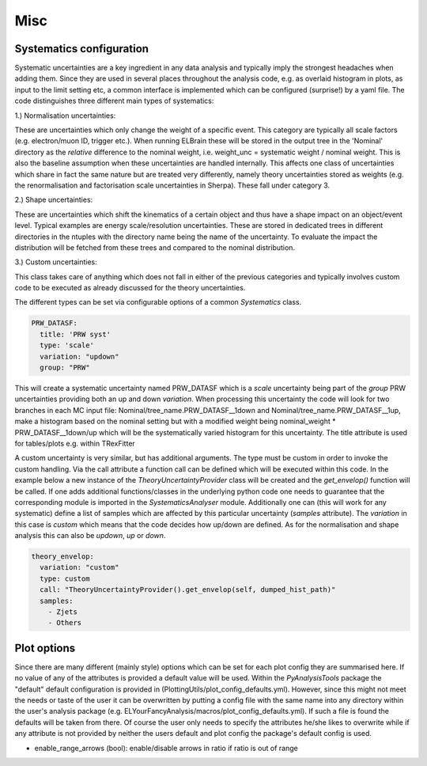 Misc
=======

Systematics configuration
-------------------------

Systematic uncertainties are a key ingredient in any data analysis and typically imply the strongest headaches when adding
them. Since they are used in several places throughout the analysis code, e.g. as overlaid histogram in plots, as input
to the limit setting etc, a common interface is implemented which can be configured (surprise!) by a yaml file. The code
distinguishes three different main types of systematics:

1.) Normalisation uncertainties:

These are uncertainties which only change the weight of a specific event. This category are typically all scale factors
(e.g. electron/muon ID, trigger etc.). When running ELBrain these will be stored in the output tree in the 'Nominal'
directory as the *relative* difference to the nominal weight, i.e. weight_unc = systematic weight / nominal weight. This
is also the baseline assumption when these uncertainties are handled internally. This affects one class of uncertainties
which share in fact the same nature but are treated very differently, namely theory uncertainties stored as weights (e.g.
the renormalisation and factorisation scale uncertainties in Sherpa). These fall under category 3.

2.) Shape uncertainties:

These are uncertainties which shift the kinematics of a certain object and thus have a shape impact on an object/event
level. Typical examples are energy scale/resolution uncertainties. These are stored in dedicated trees in different
directories in the ntuples with the directory name being the name of the uncertainty. To evaluate the impact the distribution
will be fetched from these trees and compared to the nominal distribution.

3.) Custom uncertainties:

This class takes care of anything which does not fall in either of the previous categories and typically involves custom
code to be executed as already discussed for the theory uncertainties.

The different types can be set via configurable options of a common *Systematics* class.

.. code-block:: python

    PRW_DATASF:
      title: 'PRW syst'
      type: 'scale'
      variation: "updown"
      group: "PRW"

This will create a systematic uncertainty named PRW_DATASF which is a *scale* uncertainty being part of the *group* PRW
uncertainties providing both an up and down *variation*.
When processing this uncertainty the code will look for two branches in each MC input file: Nominal/tree_name.PRW_DATASF__1down
and Nominal/tree_name.PRW_DATASF__1up, make a histogram based on the nominal setting but with a modified
weight being nominal_weight * PRW_DATASF__1down/up which will be the systematically varied histogram for this uncertainty.
The title attribute is used for tables/plots e.g. within TRexFitter

A custom uncertainty is very similar, but has additional arguments. The type must be custom in order to invoke the custom
handling. Via the call attribute a function call can be defined which will be executed within this code. In the example
below a new instance of the *TheoryUncertaintyProvider* class will be created and the *get_envelop()* function will be
called. If one adds additional functions/classes in the underlying python code one needs to guarantee that the corresponding
module is imported in the *SystematicsAnalyser* module. Additionally one can (this will work for any systematic) define
a list of samples which are affected by this particular uncertainty (*samples* attribute). The *variation* in this case
is *custom* which means that the code decides how up/down are defined. As for the normalisation and shape analysis this
can also be *updown*, *up* or *down*.

.. code-block:: python

    theory_envelop:
      variation: "custom"
      type: custom
      call: "TheoryUncertaintyProvider().get_envelop(self, dumped_hist_path)"
      samples:
        - Zjets
        - Others


Plot options
------------

Since there are many different (mainly style) options which can be set for each plot config they are summarised here. If
no value of any of the attributes is provided a default value will be used. Within the *PyAnalysisTools* package the
"default" default configuration is provided in (PlottingUtils/plot_config_defaults.yml). However, since this might not
meet the needs or taste of the user it can be overwritten by putting a config file with the same name into any directory
within the user's analysis package (e.g. ELYourFancyAnalysis/macros/plot_config_defaults.yml). If such a file is found
the defaults will be taken from there. Of course the user only needs to specify the attributes he/she likes to overwrite
while if any attribute is not provided by neither the users default and plot config the package's default config is used.

* enable_range_arrows (bool): enable/disable arrows in ratio if ratio is out of range